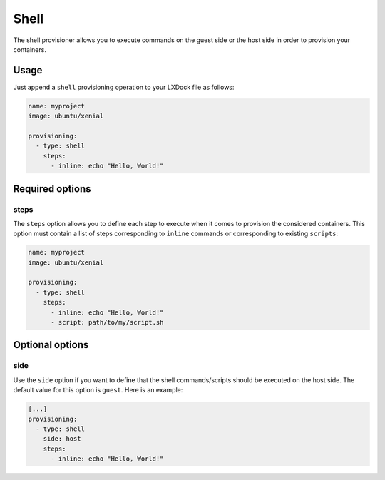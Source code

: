 #####
Shell
#####

The shell provisioner allows you to execute commands on the guest side or the host side in order to
provision your containers.

Usage
-----

Just append a ``shell`` provisioning operation to your LXDock file as follows:

.. code-block:: yaml

  name: myproject
  image: ubuntu/xenial

  provisioning:
    - type: shell
      steps:
        - inline: echo "Hello, World!"

Required options
----------------

steps
=====

The ``steps`` option allows you to define each step to execute when it comes to provision the
considered containers. This option must contain a list of steps corresponding to ``inline`` commands
or corresponding to existing ``scripts``:

.. code-block:: yaml

  name: myproject
  image: ubuntu/xenial

  provisioning:
    - type: shell
      steps:
        - inline: echo "Hello, World!"
        - script: path/to/my/script.sh

Optional options
----------------

side
====

Use the ``side`` option if you want to define that the shell commands/scripts should be executed on
the host side. The default value for this option is ``guest``. Here is an example:

.. code-block:: yaml

  [...]
  provisioning:
    - type: shell
      side: host
      steps:
        - inline: echo "Hello, World!"
